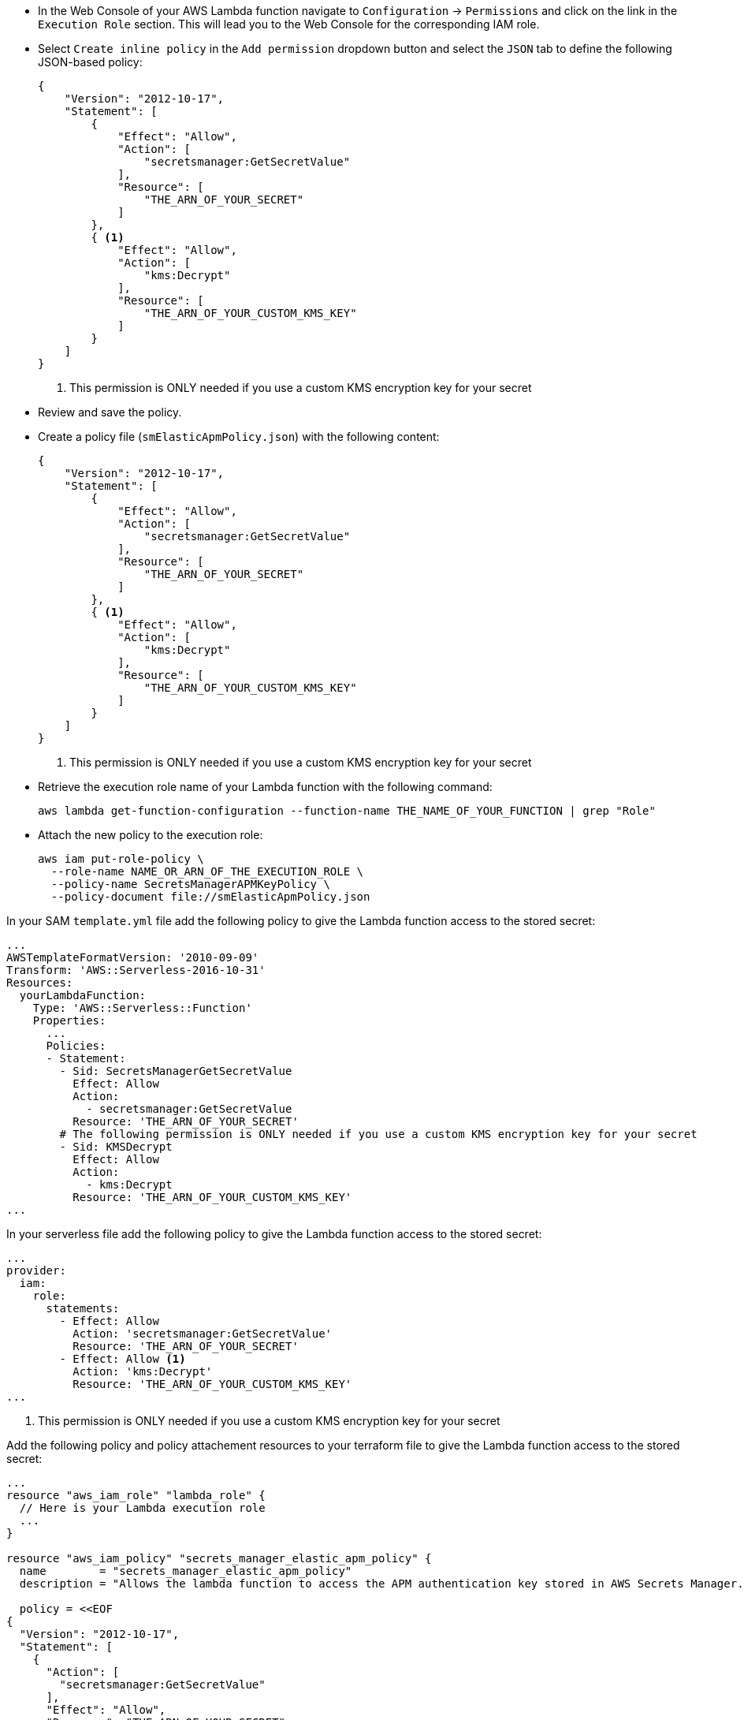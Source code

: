 // tag::console[]
- In the Web Console of your AWS Lambda function navigate to `Configuration` -> `Permissions` and click on the link in the `Execution Role` section. 
This will lead you to the Web Console for the corresponding IAM role.
- Select `Create inline policy` in the `Add permission` dropdown button and select the `JSON` tab to define the following JSON-based policy:
+
--
[source,json]
----
{
    "Version": "2012-10-17",
    "Statement": [
        {
            "Effect": "Allow",
            "Action": [
                "secretsmanager:GetSecretValue"
            ],
            "Resource": [
                "THE_ARN_OF_YOUR_SECRET"
            ]
        },
        { <1>
            "Effect": "Allow",
            "Action": [
                "kms:Decrypt"
            ],
            "Resource": [
                "THE_ARN_OF_YOUR_CUSTOM_KMS_KEY"
            ]
        }
    ]
}
----
<1> This permission is ONLY needed if you use a custom KMS encryption key for your secret
--
- Review and save the policy.

// end::console[]

// tag::cli[]
- Create a policy file (`smElasticApmPolicy.json`) with the following content:
+
--
[source,json]
----
{
    "Version": "2012-10-17",
    "Statement": [
        {
            "Effect": "Allow",
            "Action": [
                "secretsmanager:GetSecretValue"
            ],
            "Resource": [
                "THE_ARN_OF_YOUR_SECRET"
            ]
        },
        { <1>
            "Effect": "Allow",
            "Action": [
                "kms:Decrypt"
            ],
            "Resource": [
                "THE_ARN_OF_YOUR_CUSTOM_KMS_KEY"
            ]
        }
    ]
}
----
<1> This permission is ONLY needed if you use a custom KMS encryption key for your secret
--
- Retrieve the execution role name of your Lambda function with the following command:
+
--
[source,bash]
----
aws lambda get-function-configuration --function-name THE_NAME_OF_YOUR_FUNCTION | grep "Role"
----
--
- Attach the new policy to the execution role:
+
--
[source,bash]
----
aws iam put-role-policy \
  --role-name NAME_OR_ARN_OF_THE_EXECUTION_ROLE \
  --policy-name SecretsManagerAPMKeyPolicy \
  --policy-document file://smElasticApmPolicy.json
----
--
// end::cli[]

// tag::sam[]

In your SAM `template.yml` file add the following policy to give the Lambda function access to the stored secret:

[source,yml]
----
...
AWSTemplateFormatVersion: '2010-09-09'
Transform: 'AWS::Serverless-2016-10-31'
Resources:
  yourLambdaFunction:
    Type: 'AWS::Serverless::Function'
    Properties:
      ...
      Policies:
      - Statement:
        - Sid: SecretsManagerGetSecretValue
          Effect: Allow
          Action:
            - secretsmanager:GetSecretValue
          Resource: 'THE_ARN_OF_YOUR_SECRET'
        # The following permission is ONLY needed if you use a custom KMS encryption key for your secret
        - Sid: KMSDecrypt
          Effect: Allow
          Action:
            - kms:Decrypt
          Resource: 'THE_ARN_OF_YOUR_CUSTOM_KMS_KEY'
...
----

// end::sam[]

// tag::serverless[]
In your serverless file add the following policy to give the Lambda function access to the stored secret:
[source,yml]
----
...
provider:
  iam:
    role:
      statements:
        - Effect: Allow
          Action: 'secretsmanager:GetSecretValue'
          Resource: 'THE_ARN_OF_YOUR_SECRET'
        - Effect: Allow <1>
          Action: 'kms:Decrypt'
          Resource: 'THE_ARN_OF_YOUR_CUSTOM_KMS_KEY'
...
----
<1> This permission is ONLY needed if you use a custom KMS encryption key for your secret

// end::serverless[]

// tag::terraform[]
Add the following policy and policy attachement resources to your terraform file to 
give the Lambda function access to the stored secret:
[source,terraform]
----
...
resource "aws_iam_role" "lambda_role" {
  // Here is your Lambda execution role
  ...
}

resource "aws_iam_policy" "secrets_manager_elastic_apm_policy" {
  name        = "secrets_manager_elastic_apm_policy"
  description = "Allows the lambda function to access the APM authentication key stored in AWS Secrets Manager."

  policy = <<EOF
{
  "Version": "2012-10-17",
  "Statement": [
    {
      "Action": [
        "secretsmanager:GetSecretValue"
      ],
      "Effect": "Allow",
      "Resource": "THE_ARN_OF_YOUR_SECRET"
    },
    { <1>
      "Action": [
        "kms:Decrypt"
      ],
      "Effect": "Allow",
      "Resource": "THE_ARN_OF_YOUR_CUSTOM_KMS_KEY"
    }
  ]
}
EOF
}

resource "aws_iam_policy_attachment" "secrets_manager_elastic_apm_policy_attach" {
  role      = aws_iam_role.lambda_role.name
  policy_arn = aws_iam_policy.secrets_manager_elastic_apm_policy.arn
}
...
----
<1> This permission is ONLY needed if you use a custom KMS encryption key for your secret

// end::terraform[]

